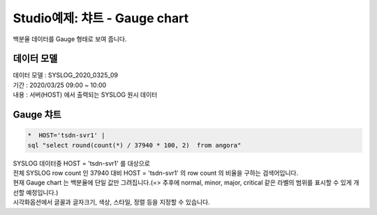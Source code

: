 Studio예제: 챠트 - Gauge chart
============================================================================

| 백분율 데이터를  Gauge 형태로 보여 줍니다. 



데이터 모델
------------------------------


| 데이터 모델 : SYSLOG_2020_0325_09
| 기간 : 2020/03/25 09:00 ~ 10:00
| 내용 : 서버(HOST) 에서 출력되는 SYSLOG 원시 데이터



.. image:: images/chart_num_24.png
    :scale: 70%
    :alt: chart_num_24




Gauge 챠트
-------------------------------------------


.. code::

  *  HOST='tsdn-svr1' |  
  sql "select round(count(*) / 37940 * 100, 2)  from angora"


| SYSLOG 데이터중 HOST = 'tsdn-svr1'  를 대상으로
| 전체 SYSLOG row count 인  37940 대비 HOST = 'tsdn-svr1' 의 row count 의 비율을 구하는 검색어입니다.
| 현재 Gauge chart 는 백분율에 단일 값만 그려집니다.(=> 추후에 normal, minor, major, critical 같은 라벨의 범위를 표시할 수 있게 개선할 예정입니다.)



.. image:: images/chart_gauge_25.png
    :alt: chart_gauge_25

| 시각화옵션에서 글꼴과 글자크기, 색상, 스타일, 정렬 등을 지정할 수 있습니다.






